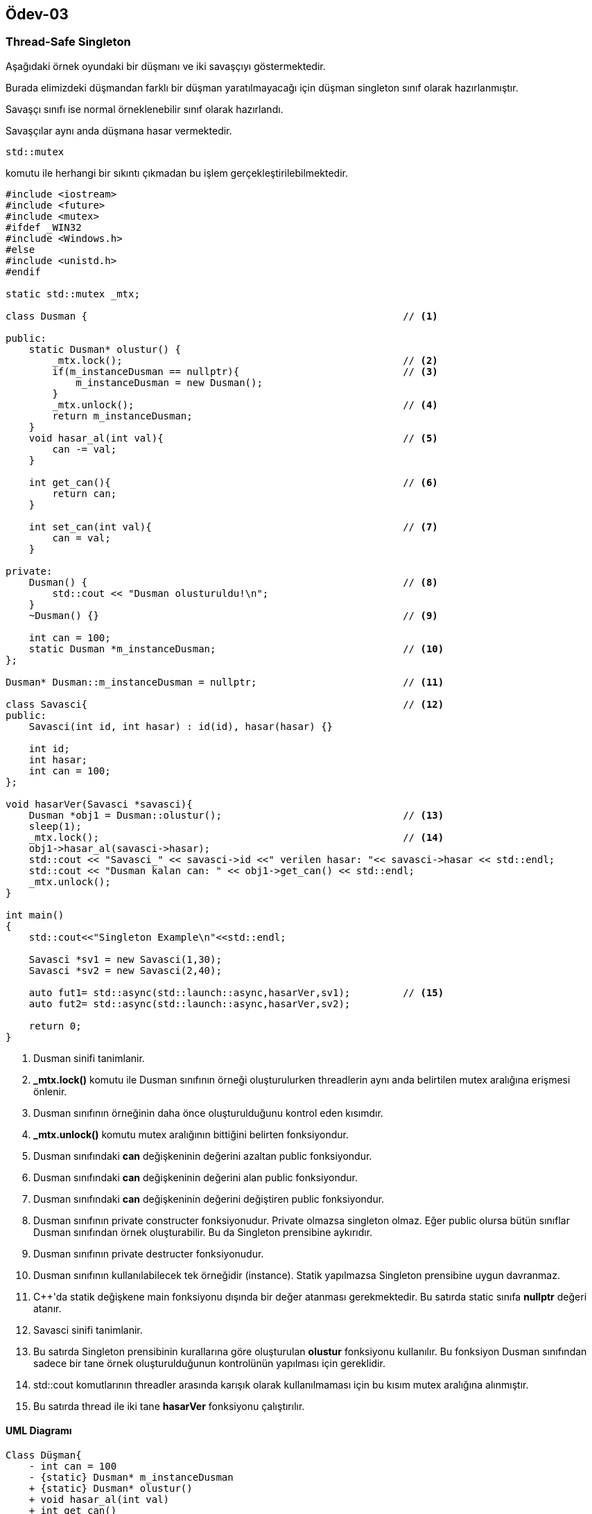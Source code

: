 == Ödev-03

=== Thread-Safe Singleton

Aşağıdaki örnek oyundaki bir düşmanı ve iki savaşçıyı göstermektedir.

Burada elimizdeki düşmandan farklı bir düşman yaratılmayacağı için düşman singleton sınıf olarak hazırlanmıştır.

Savaşçı sınıfı ise normal örneklenebilir sınıf olarak hazırlandı.

Savaşçılar aynı anda düşmana hasar vermektedir.

[source,cpp]
----
std::mutex
----
komutu ile herhangi bir sıkıntı çıkmadan bu işlem gerçekleştirilebilmektedir.

[source,cpp]
----
#include <iostream>
#include <future>
#include <mutex>
#ifdef _WIN32
#include <Windows.h>
#else
#include <unistd.h>
#endif

static std::mutex _mtx;

class Dusman {                                                      // <1>

public:
    static Dusman* olustur() {
        _mtx.lock();                                                // <2>
        if(m_instanceDusman == nullptr){                            // <3>
            m_instanceDusman = new Dusman();
        }
        _mtx.unlock();                                              // <4>
        return m_instanceDusman;
    }
    void hasar_al(int val){                                         // <5>
        can -= val;
    }

    int get_can(){                                                  // <6>
        return can;
    }

    int set_can(int val){                                           // <7>
        can = val;
    }

private:
    Dusman() {                                                      // <8>
        std::cout << "Dusman olusturuldu!\n";
    }
    ~Dusman() {}                                                    // <9>

    int can = 100;
    static Dusman *m_instanceDusman;                                // <10>
};

Dusman* Dusman::m_instanceDusman = nullptr;                         // <11>

class Savasci{                                                      // <12>
public:
    Savasci(int id, int hasar) : id(id), hasar(hasar) {}

    int id;
    int hasar;
    int can = 100;
};

void hasarVer(Savasci *savasci){
    Dusman *obj1 = Dusman::olustur();                               // <13>
    sleep(1);
    _mtx.lock();                                                    // <14>
    obj1->hasar_al(savasci->hasar);
    std::cout << "Savasci_" << savasci->id <<" verilen hasar: "<< savasci->hasar << std::endl;
    std::cout << "Dusman kalan can: " << obj1->get_can() << std::endl;
    _mtx.unlock();
}

int main()
{
    std::cout<<"Singleton Example\n"<<std::endl;

    Savasci *sv1 = new Savasci(1,30);
    Savasci *sv2 = new Savasci(2,40);

    auto fut1= std::async(std::launch::async,hasarVer,sv1);         // <15>
    auto fut2= std::async(std::launch::async,hasarVer,sv2);

    return 0;
}
----
<1> Dusman sinifi tanimlanir.
<2> *_mtx.lock()* komutu ile Dusman sınıfının örneği oluşturulurken threadlerin aynı anda belirtilen mutex aralığına erişmesi önlenir.
<3> Dusman sınıfının örneğinin daha önce oluşturulduğunu kontrol eden kısımdır.
<4> *_mtx.unlock()* komutu mutex aralığının bittiğini belirten fonksiyondur.
<5> Dusman sınıfındaki *can* değişkeninin değerini azaltan public fonksiyondur.
<6> Dusman sınıfındaki *can* değişkeninin değerini alan public fonksiyondur.
<7> Dusman sınıfındaki *can* değişkeninin değerini değiştiren public fonksiyondur.
<8> Dusman sınıfının private constructer fonksiyonudur. Private olmazsa singleton olmaz. Eğer public olursa bütün sınıflar Dusman sınıfından örnek oluşturabilir. Bu da Singleton prensibine aykırıdır.
<9> Dusman sınıfının private destructer fonksiyonudur.
<10> Dusman sınıfının kullanılabilecek tek örneğidir (instance). Statik yapılmazsa Singleton prensibine uygun davranmaz.
<11> C++'da statik değişkene main fonksiyonu dışında bir değer atanması gerekmektedir. Bu satırda static sınıfa *nullptr* değeri atanır.
<12> Savasci sinifi tanimlanir.
<13> Bu satırda Singleton prensibinin kurallarına göre oluşturulan *olustur* fonksiyonu kullanılır. Bu fonksiyon Dusman sınıfından sadece bir tane örnek oluşturulduğunun kontrolünün yapılması için gereklidir.
<14> std::cout komutlarının threadler arasında karışık olarak kullanılmaması için bu kısım mutex aralığına alınmıştır.
<15> Bu satırda thread ile iki tane *hasarVer* fonksiyonu çalıştırılır.

==== UML Diagramı

[plantuml, Singleton, png]
----
Class Düşman{
    - int can = 100
    - {static} Dusman* m_instanceDusman
    + {static} Dusman* olustur()
    + void hasar_al(int val)
    + int get_can()
    + void set_can()
    - Dusman()
    - ~Dusman()
}

Class Savaşçı{
    + int id
    + int hasar
    + int can = 100
    + Savasci(int id, int hasar)
}

Düşman <.. Savaşçı : Hasar verir <
----





